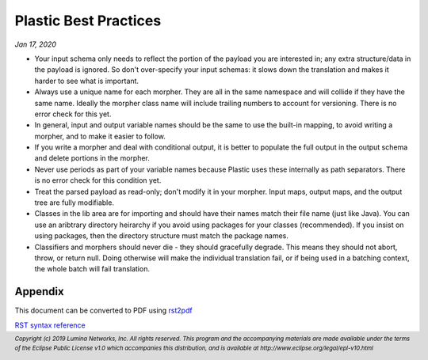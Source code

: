 .. footer::

  *Copyright (c) 2019 Lumina Networks, Inc. All rights reserved.*
  *This program and the accompanying materials are made available under the*
  *terms of the Eclipse Public License v1.0 which accompanies this distribution,*
  *and is available at http://www.eclipse.org/legal/epl-v10.html*

======================
Plastic Best Practices
======================
*Jan 17, 2020*

- Your input schema only needs to reflect the portion of the payload you are interested
  in; any extra structure/data in the payload is ignored. So don't over-specify your
  input schemas: it slows down the translation and makes it harder to see what is
  important.

- Always use a unique name for each morpher. They are all in the same namespace and
  will collide if they have the same name. Ideally the morpher class name will include
  trailing numbers to account for versioning. There is no error check for this yet.

- In general, input and output variable names should be the same to use the built-in
  mapping, to avoid writing a morpher, and to make it easier to follow.

- If you write a morpher and deal with conditional output, it is better to populate the
  full output in the output schema and delete portions in the morpher.

- Never use periods as part of your variable names because Plastic uses these internally
  as path separators. There is no error check for this condition yet.

- Treat the parsed payload as read-only; don't modify it in your morpher. Input maps, output
  maps, and the output tree are fully modifiable.

- Classes in the lib area are for importing and should have their names match their
  file name (just like Java). You can use an aribtrary directory heirarchy if you avoid
  using packages for your classes (recommended). If you insist on using packages, then the
  directory structure must match the package names.

- Classifiers and morphers should never die - they should gracefully degrade. This means
  they should not abort, throw, or return null. Doing otherwise will make the individual
  translation fail, or if being used in a batching context, the whole batch will fail
  translation.


Appendix
~~~~~~~~
This document can be converted to PDF using `rst2pdf
<https://github.com/rst2pdf/rst2pdf>`_

`RST syntax reference
<http://docutils.sourceforge.net/docs/user/rst/quickref.html>`_
